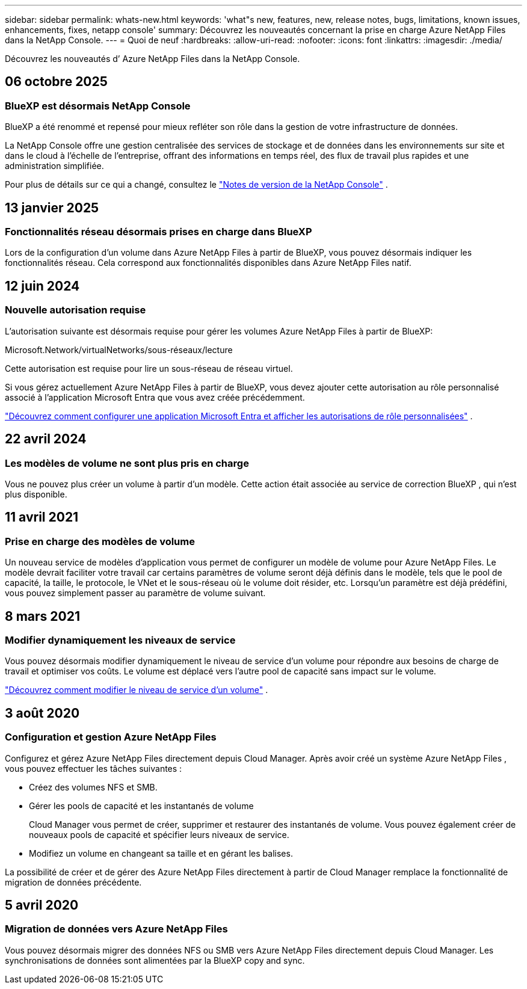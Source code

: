 ---
sidebar: sidebar 
permalink: whats-new.html 
keywords: 'what"s new, features, new, release notes, bugs, limitations, known issues, enhancements, fixes, netapp console' 
summary: Découvrez les nouveautés concernant la prise en charge Azure NetApp Files dans la NetApp Console. 
---
= Quoi de neuf
:hardbreaks:
:allow-uri-read: 
:nofooter: 
:icons: font
:linkattrs: 
:imagesdir: ./media/


[role="lead"]
Découvrez les nouveautés d’ Azure NetApp Files dans la NetApp Console.



== 06 octobre 2025



=== BlueXP est désormais NetApp Console

BlueXP a été renommé et repensé pour mieux refléter son rôle dans la gestion de votre infrastructure de données.

La NetApp Console offre une gestion centralisée des services de stockage et de données dans les environnements sur site et dans le cloud à l'échelle de l'entreprise, offrant des informations en temps réel, des flux de travail plus rapides et une administration simplifiée.

Pour plus de détails sur ce qui a changé, consultez le https://docs.netapp.com/us-en/bluexp-relnotes/index.html["Notes de version de la NetApp Console"] .



== 13 janvier 2025



=== Fonctionnalités réseau désormais prises en charge dans BlueXP

Lors de la configuration d’un volume dans Azure NetApp Files à partir de BlueXP, vous pouvez désormais indiquer les fonctionnalités réseau. Cela correspond aux fonctionnalités disponibles dans Azure NetApp Files natif.



== 12 juin 2024



=== Nouvelle autorisation requise

L'autorisation suivante est désormais requise pour gérer les volumes Azure NetApp Files à partir de BlueXP:

Microsoft.Network/virtualNetworks/sous-réseaux/lecture

Cette autorisation est requise pour lire un sous-réseau de réseau virtuel.

Si vous gérez actuellement Azure NetApp Files à partir de BlueXP, vous devez ajouter cette autorisation au rôle personnalisé associé à l’application Microsoft Entra que vous avez créée précédemment.

https://docs.netapp.com/us-en/bluexp-azure-netapp-files/task-set-up-azure-ad.html["Découvrez comment configurer une application Microsoft Entra et afficher les autorisations de rôle personnalisées"] .



== 22 avril 2024



=== Les modèles de volume ne sont plus pris en charge

Vous ne pouvez plus créer un volume à partir d'un modèle. Cette action était associée au service de correction BlueXP , qui n'est plus disponible.



== 11 avril 2021



=== Prise en charge des modèles de volume

Un nouveau service de modèles d’application vous permet de configurer un modèle de volume pour Azure NetApp Files.  Le modèle devrait faciliter votre travail car certains paramètres de volume seront déjà définis dans le modèle, tels que le pool de capacité, la taille, le protocole, le VNet et le sous-réseau où le volume doit résider, etc.  Lorsqu'un paramètre est déjà prédéfini, vous pouvez simplement passer au paramètre de volume suivant.



== 8 mars 2021



=== Modifier dynamiquement les niveaux de service

Vous pouvez désormais modifier dynamiquement le niveau de service d’un volume pour répondre aux besoins de charge de travail et optimiser vos coûts.  Le volume est déplacé vers l’autre pool de capacité sans impact sur le volume.

https://docs.netapp.com/us-en/bluexp-azure-netapp-files/task-manage-volumes.html#change-the-volumes-service-level["Découvrez comment modifier le niveau de service d'un volume"] .



== 3 août 2020



=== Configuration et gestion Azure NetApp Files

Configurez et gérez Azure NetApp Files directement depuis Cloud Manager.  Après avoir créé un système Azure NetApp Files , vous pouvez effectuer les tâches suivantes :

* Créez des volumes NFS et SMB.
* Gérer les pools de capacité et les instantanés de volume
+
Cloud Manager vous permet de créer, supprimer et restaurer des instantanés de volume.  Vous pouvez également créer de nouveaux pools de capacité et spécifier leurs niveaux de service.

* Modifiez un volume en changeant sa taille et en gérant les balises.


La possibilité de créer et de gérer des Azure NetApp Files directement à partir de Cloud Manager remplace la fonctionnalité de migration de données précédente.



== 5 avril 2020



=== Migration de données vers Azure NetApp Files

Vous pouvez désormais migrer des données NFS ou SMB vers Azure NetApp Files directement depuis Cloud Manager.  Les synchronisations de données sont alimentées par la BlueXP copy and sync.
